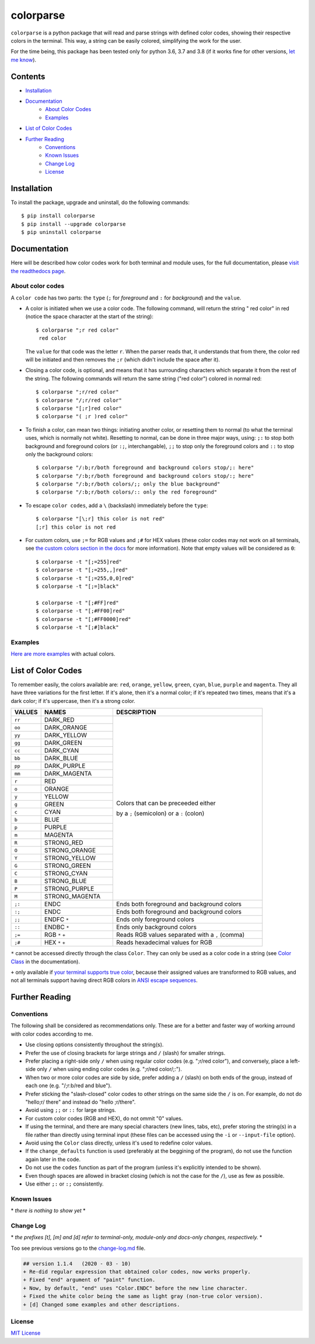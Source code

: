 ##########
colorparse
##########

| |version| |wheel| |docs| |python|

.. |version| image:: https://img.shields.io/pypi/v/colorparse?color=dark%20green&style=flat-square
   :target: https://github.com/tubi-carrillo/colorparse#change-log
   :alt: Package Version
  
.. |wheel| image:: https://img.shields.io/pypi/wheel/colorparse?style=flat-square
   :target: https://pypi.org/project/colorparse/
   :alt: Wheel Status
  
.. |docs| image:: https://readthedocs.org/projects/colorparse/badge/?version=latest&style=flat-square
   :target: https://colorparse.readthedocs.io/en/latest/?badge=latest
   :alt: Documentation Status

.. |python| image:: https://img.shields.io/badge/python-3.6%20%7C%203.7%20%7C%203.8-blue?style=flat-square
   :target: https://pypi.org/project/colorparse/
   :alt: Python Version


``colorparse`` is a python package that will read and parse strings with defined color codes, showing their respective colors in the terminal. This way, a string can be easily colored, simplifying the work for the user.

For the time being, this package has been tested only for python 3.6, 3.7 and 3.8 (if it works fine for other versions, `let me know <https://github.com/tubi-carrillo/colorparse/issues>`_).


Contents
========

* `Installation <https://github.com/tubi-carrillo/colorparse#installation>`_
* `Documentation <https://github.com/tubi-carrillo/colorparse#documentation>`_
   - `About Color Codes <https://github.com/tubi-carrillo/colorparse#about-color-codes>`_
   - `Examples <https://github.com/tubi-carrillo/colorparse#examples>`_
* `List of Color Codes <https://github.com/tubi-carrillo/colorparse#list-of-color-codes>`_
* `Further Reading <https://github.com/tubi-carrillo/colorparse#further-reading>`_
   - `Conventions <https://github.com/tubi-carrillo/colorparse#conventions>`_
   - `Known Issues <https://github.com/tubi-carrillo/colorparse#known-issues>`_
   - `Change Log <https://github.com/tubi-carrillo/colorparse#change-log>`_
   - `License <https://github.com/tubi-carrillo/colorparse#license>`_

Installation
============

To install the package, upgrade and uninstall, do the following commands::

	$ pip install colorparse
	$ pip install --upgrade colorparse
	$ pip uninstall colorparse
   
   
Documentation
=============

Here will be described how color codes work for both terminal and module uses, for the full documentation, please `visit the readthedocs page <https://colorparse.readthedocs.io/en/latest/>`_.

About color codes
-----------------

A ``color code`` has two parts: the ``type`` (``;`` for *foreground* and ``:`` for *background*) and the ``value``.

- A color is initiated when we use a color code. The following command, will return the string " red color" in red (notice the space character at the start of the string)::

   $ colorparse ";r red color"
    red color

  The ``value`` for that code was the letter ``r``. When the parser reads that, it understands that from there, the color red will be initiated and then removes the ``;r`` (which didn't include the space after it).

- Closing a color code, is optional, and means that it has surrounding characters which separate it from the rest of the string. The following commands will return the same string ("red color") colored in normal red::

   $ colorparse ";r/red color"   
   $ colorparse "/;r/red color"
   $ colorparse "[;r]red color"
   $ colorparse "( ;r )red color"
   
- To finish a color, can mean two things: initiating another color, or resetting them to normal (to what the terminal uses, which is normally not white). Resetting to normal, can be done in three major ways, using: ``;:`` to stop both background and foreground colors (or ``:;``, interchangable), ``;;`` to stop only the foreground colors and ``::`` to stop only the background colors::

   $ colorparse "/:b;r/both foreground and background colors stop/;: here"
   $ colorparse "/:b;r/both foreground and background colors stop/:; here"
   $ colorparse "/:b;r/both colors/;; only the blue background"
   $ colorparse "/:b;r/both colors/:: only the red foreground"
   
- To escape ``color codes``, add a ``\`` (backslash) immediately before the ``type``::

   $ colorparse "[\;r] this color is not red"
   [;r] this color is not red

- For custom colors, use ``;=`` for RGB values and ``;#`` for HEX values (these color codes may not work on all terminals, see `the custom colors section in the docs <https://colorparse.readthedocs.io/en/latest/source/getting-started.html#custom-colors>`_ for more information). Note that empty values will be considered as ``0``::

    $ colorparse -t "[;=255]red"
    $ colorparse -t "[;=255,,]red"
    $ colorparse -t "[;=255,0,0]red"
    $ colorparse -t "[;=]black"

    $ colorparse -t "[;#FF]red"
    $ colorparse -t "[;#FF00]red"
    $ colorparse -t "[;#FF0000]red"
    $ colorparse -t "[;#]black"
   
Examples
--------

`Here are more examples <https://github.com/tubi-carrillo/colorparse/blob/master/example/README.md>`_ with actual colors.

List of Color Codes
===================

To remember easily, the colors available are: ``red``, ``orange``, ``yellow``, ``green``, ``cyan``, ``blue``, ``purple`` and ``magenta``. They all have three variations for the first letter. If it's alone, then it's a normal color; if it's repeated two times, means that it's a dark color; if it's uppercase, then it's a strong color.

.. table::
    :widths: 10 24 50
    
    +-------------+------------------------+----------------------------------------------------------------------------+
    | **VALUES**  | **NAMES**              | **DESCRIPTION**                                                            |
    +=============+========================+============================================================================+
    | ``rr``      | DARK_RED               |                                                                            |
    +-------------+------------------------+                                                                            +
    | ``oo``      | DARK_ORANGE            |                                                                            |
    +-------------+------------------------+                                                                            +
    | ``yy``      | DARK_YELLOW            |                                                                            |
    +-------------+------------------------+                                                                            +
    | ``gg``      | DARK_GREEN             |                                                                            |
    +-------------+------------------------+                                                                            +
    | ``cc``      | DARK_CYAN              |                                                                            |
    +-------------+------------------------+                                                                            +
    | ``bb``      | DARK_BLUE              |                                                                            |
    +-------------+------------------------+                                                                            +
    | ``pp``      | DARK_PURPLE            |                                                                            |
    +-------------+------------------------+                                                                            +
    | ``mm``      | DARK_MAGENTA           |                                                                            |
    +-------------+------------------------+                                                                            +
    | ``r``       | RED                    |                                                                            |
    +-------------+------------------------+                                                                            +
    | ``o``       | ORANGE                 |                                                                            |
    +-------------+------------------------+                                                                            +
    | ``y``       | YELLOW                 |                                                                            |
    +-------------+------------------------+                                                                            +
    | ``g``       | GREEN                  | Colors that can be preceeded either                                        |
    +-------------+------------------------+                                                                            +
    | ``c``       | CYAN                   | by a ``;`` (semicolon) or a ``:`` (colon)                                  |
    +-------------+------------------------+                                                                            +
    | ``b``       | BLUE                   |                                                                            |
    +-------------+------------------------+                                                                            +
    | ``p``       | PURPLE                 |                                                                            |
    +-------------+------------------------+                                                                            +
    | ``m``       | MAGENTA                |                                                                            |
    +-------------+------------------------+                                                                            +
    | ``R``       | STRONG_RED             |                                                                            |
    +-------------+------------------------+                                                                            +
    | ``O``       | STRONG_ORANGE          |                                                                            |
    +-------------+------------------------+                                                                            +
    | ``Y``       | STRONG_YELLOW          |                                                                            |
    +-------------+------------------------+                                                                            +
    | ``G``       | STRONG_GREEN           |                                                                            |
    +-------------+------------------------+                                                                            +
    | ``C``       | STRONG_CYAN            |                                                                            |
    +-------------+------------------------+                                                                            +
    | ``B``       | STRONG_BLUE            |                                                                            |
    +-------------+------------------------+                                                                            +
    | ``P``       | STRONG_PURPLE          |                                                                            |
    +-------------+------------------------+                                                                            +
    | ``M``       | STRONG_MAGENTA         |                                                                            |
    +-------------+------------------------+----------------------------------------------------------------------------+
    | ``;:``      | ENDC                   | Ends both foreground and background colors                                 |
    +-------------+------------------------+----------------------------------------------------------------------------+
    | ``:;``      | ENDC                   | Ends both foreground and background colors                                 |
    +-------------+------------------------+----------------------------------------------------------------------------+
    | ``;;``      | ENDFC ``*``            | Ends only foreground colors                                                |
    +-------------+------------------------+----------------------------------------------------------------------------+
    | ``::``      | ENDBC ``*``            | Ends only background colors                                                |
    +-------------+------------------------+----------------------------------------------------------------------------+
    | ``;=``      | RGB ``*`` ``+``        | Reads RGB values separated with a ``,`` (comma)                            |
    +-------------+------------------------+----------------------------------------------------------------------------+
    | ``;#``      | HEX ``*`` ``+``        | Reads hexadecimal values for RGB                                           |
    +-------------+------------------------+----------------------------------------------------------------------------+


``*`` cannot be accessed directly through the class ``Color``. They can only be used as a color code in a string (see `Color Class <https://colorparse.readthedocs.io/en/latest/source/module-content.html#color-class>`_ in the documentation).

``+`` only available if `your terminal supports true color <https://gist.github.com/XVilka/8346728#terminals--true-color>`_, because their assigned values are transformed to RGB values, and not all terminals support having direct RGB colors in `ANSI escape sequences <https://en.wikipedia.org/wiki/ANSI_escape_code>`_.

Further Reading
===============

Conventions
-----------

The following shall be considered as recommendations only. These are for a better and faster way of working arround with color codes according to me.

- Use closing options consistently throughout the string(s).
- Prefer the use of closing brackets for large strings and ``/`` (slash) for smaller strings.
- Prefer placing a right-side only ``/`` when using regular color codes (e.g. ";r/red color"), and conversely, place a left-side only ``/`` when using ending color codes (e.g. ";r/red color/;:").
- When two or more color codes are side by side, prefer adding a ``/`` (slash) on both ends of the group, instead of each one (e.g. "/;r:b/red and blue").
- Prefer sticking the "slash-closed" color codes to other strings on the same side the ``/`` is on. For example, do not do "hello;r/ there" and instead do "hello ;r/there".
- Avoid using ``;;`` or ``::`` for large strings.
- For custom color codes (RGB and HEX), do not ommit "0" values.
- If using the terminal, and there are many special characters (new lines, tabs, etc), prefer storing the string(s) in a file rather than directly using terminal input (these files can be accessed using the ``-i`` or ``--input-file`` option).
- Avoid using the ``Color`` class directly, unless it's used to redefine color values.
- If the ``change_defaults`` function is used (preferably at the beggining of the program), do not use the function again later in the code. 
- Do not use the ``codes`` function as part of the program (unless it's explicitly intended to be shown).
- Even though spaces are allowed in bracket closing (which is not the case for the ``/``), use as few as possible.
- Use either ``;:`` or ``:;`` consistently.


Known Issues
------------

\* *there is nothing to show yet* \*

Change Log
----------

\* *the prefixes [t], [m] and [d] refer to terminal-only, module-only and docs-only changes, respectively.* *

Too see previous versions go to the `change-log.md <https://github.com/tubi-carrillo/colorparse/blob/master/change-log.md>`_ file.

.. code:: diff

   ## version 1.1.4   (2020 - 03 - 10)
   + Re-did regular expression that obtained color codes, now works properly.
   + Fixed "end" argument of "paint" function.
   + Now, by default, "end" uses "Color.ENDC" before the new line character.
   + Fixed the white color being the same as light gray (non-true color version).
   + [d] Changed some examples and other descriptions.


License
-------

`MIT License <https://github.com/tubi-carrillo/colorparse/blob/master/LICENSE>`_
